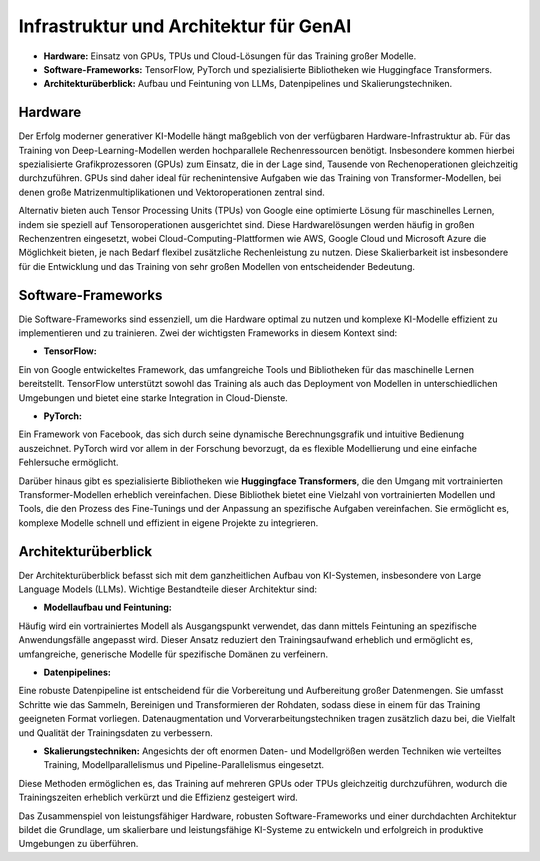 Infrastruktur und Architektur für GenAI
========================================

- **Hardware:** Einsatz von GPUs, TPUs und Cloud-Lösungen für das Training großer Modelle.  

- **Software-Frameworks:** TensorFlow, PyTorch und spezialisierte Bibliotheken wie Huggingface Transformers.  

- **Architekturüberblick:** Aufbau und Feintuning von LLMs, Datenpipelines und Skalierungstechniken.

Hardware
------------
Der Erfolg moderner generativer KI-Modelle hängt maßgeblich von der verfügbaren Hardware-Infrastruktur ab. 
Für das Training von Deep-Learning-Modellen werden hochparallele Rechenressourcen benötigt. 
Insbesondere kommen hierbei spezialisierte Grafikprozessoren (GPUs) zum Einsatz, die in der Lage sind, Tausende von Rechenoperationen gleichzeitig durchzuführen. 
GPUs sind daher ideal für rechenintensive Aufgaben wie das Training von Transformer-Modellen, bei denen große Matrizenmultiplikationen und Vektoroperationen zentral sind.

Alternativ bieten auch Tensor Processing Units (TPUs) von Google eine optimierte Lösung für maschinelles Lernen, indem sie speziell auf Tensoroperationen ausgerichtet sind. 
Diese Hardwarelösungen werden häufig in großen Rechenzentren eingesetzt, wobei Cloud-Computing-Plattformen wie AWS, Google Cloud und Microsoft Azure die Möglichkeit bieten, je nach Bedarf flexibel zusätzliche Rechenleistung zu nutzen. 
Diese Skalierbarkeit ist insbesondere für die Entwicklung und das Training von sehr großen Modellen von entscheidender Bedeutung.

Software-Frameworks
-------------------------
Die Software-Frameworks sind essenziell, um die Hardware optimal zu nutzen und komplexe KI-Modelle effizient zu implementieren und zu trainieren. 
Zwei der wichtigsten Frameworks in diesem Kontext sind:

- **TensorFlow:** 
Ein von Google entwickeltes Framework, das umfangreiche Tools und Bibliotheken für das maschinelle Lernen bereitstellt. 
TensorFlow unterstützt sowohl das Training als auch das Deployment von Modellen in unterschiedlichen Umgebungen und bietet eine starke Integration in Cloud-Dienste.
  
- **PyTorch:** 
Ein Framework von Facebook, das sich durch seine dynamische Berechnungsgrafik und intuitive Bedienung auszeichnet. 
PyTorch wird vor allem in der Forschung bevorzugt, da es flexible Modellierung und eine einfache Fehlersuche ermöglicht.

Darüber hinaus gibt es spezialisierte Bibliotheken wie **Huggingface Transformers**, die den Umgang mit vortrainierten Transformer-Modellen erheblich vereinfachen. 
Diese Bibliothek bietet eine Vielzahl von vortrainierten Modellen und Tools, die den Prozess des Fine-Tunings und der Anpassung an spezifische Aufgaben vereinfachen. 
Sie ermöglicht es, komplexe Modelle schnell und effizient in eigene Projekte zu integrieren.

Architekturüberblick
--------------------------

Der Architekturüberblick befasst sich mit dem ganzheitlichen Aufbau von KI-Systemen, insbesondere von Large Language Models (LLMs). Wichtige Bestandteile dieser Architektur sind:

- **Modellaufbau und Feintuning:** 
Häufig wird ein vortrainiertes Modell als Ausgangspunkt verwendet, das dann mittels Feintuning an spezifische Anwendungsfälle angepasst wird. 
Dieser Ansatz reduziert den Trainingsaufwand erheblich und ermöglicht es, umfangreiche, generische Modelle für spezifische Domänen zu verfeinern.
  
- **Datenpipelines:** 
Eine robuste Datenpipeline ist entscheidend für die Vorbereitung und Aufbereitung großer Datenmengen. 
Sie umfasst Schritte wie das Sammeln, Bereinigen und Transformieren der Rohdaten, sodass diese in einem für das Training geeigneten Format vorliegen. 
Datenaugmentation und Vorverarbeitungstechniken tragen zusätzlich dazu bei, die Vielfalt und Qualität der Trainingsdaten zu verbessern.
  
- **Skalierungstechniken:** Angesichts der oft enormen Daten- und Modellgrößen werden Techniken wie verteiltes Training, Modellparallelismus und Pipeline-Parallelismus eingesetzt. 
Diese Methoden ermöglichen es, das Training auf mehreren GPUs oder TPUs gleichzeitig durchzuführen, wodurch die Trainingszeiten erheblich verkürzt und die Effizienz gesteigert wird.

Das Zusammenspiel von leistungsfähiger Hardware, robusten Software-Frameworks und einer durchdachten Architektur bildet die Grundlage, um skalierbare und leistungsfähige KI-Systeme zu entwickeln und erfolgreich in produktive Umgebungen zu überführen.
